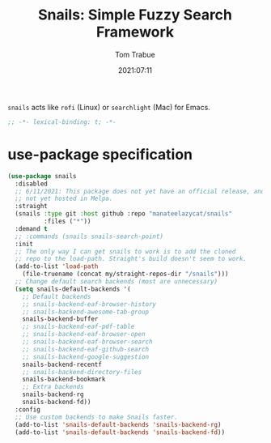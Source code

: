 #+title:    Snails: Simple Fuzzy Search Framework
#+author:   Tom Trabue
#+email:    tom.trabue@gmail.com
#+date:     2021:07:11
#+property: header-args:emacs-lisp :lexical t
#+tags:
#+STARTUP: fold

=snails= acts like =rofi= (Linux) or =searchlight= (Mac) for Emacs.

#+begin_src emacs-lisp :tangle yes
  ;; -*- lexical-binding: t; -*-

  #+end_src

* use-package specification
  #+begin_src emacs-lisp :tangle yes
    (use-package snails
      :disabled
      ;; 6/11/2021: This package does not yet have an official release, and is
      ;; not yet hosted in Melpa.
      :straight
      (snails :type git :host github :repo "manateelazycat/snails"
              :files ("*"))
      :demand t
      ;; :commands (snails snails-search-point)
      :init
      ;; The only way I can get snails to work is to add the cloned
      ;; repo to the load-path. Straight's build doesn't seem to work.
      (add-to-list 'load-path
        (file-truename (concat my/straight-repos-dir "/snails")))
      ;; Change default search backends (most are unnecessary)
      (setq snails-default-backends '(
        ;; Default backends
        ;; snails-backend-eaf-browser-history
        ;; snails-backend-awesome-tab-group
        snails-backend-buffer
        ;; snails-backend-eaf-pdf-table
        ;; snails-backend-eaf-browser-open
        ;; snails-backend-eaf-browser-search
        ;; snails-backend-eaf-github-search
        ;; snails-backend-google-suggestion
        snails-backend-recentf
        ;; snails-backend-directory-files
        snails-backend-bookmark
        ;; Extra backends
        snails-backend-rg
        snails-backend-fd))
      :config
      ;; Use custom backends to make Snails faster.
      (add-to-list 'snails-default-backends 'snails-backend-rg)
      (add-to-list 'snails-default-backends 'snails-backend-fd))
  #+end_src
